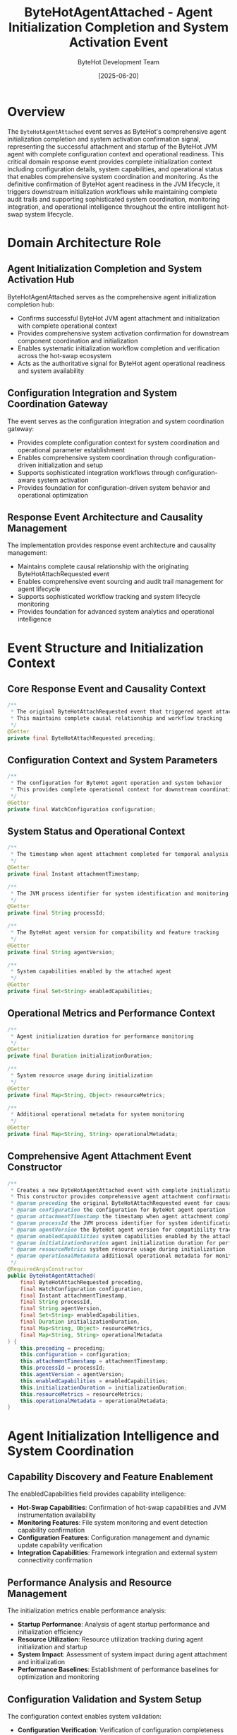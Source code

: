 #+TITLE: ByteHotAgentAttached - Agent Initialization Completion and System Activation Event
#+AUTHOR: ByteHot Development Team
#+DATE: [2025-06-20]

* Overview

The ~ByteHotAgentAttached~ event serves as ByteHot's comprehensive agent initialization completion and system activation confirmation signal, representing the successful attachment and startup of the ByteHot JVM agent with complete configuration context and operational readiness. This critical domain response event provides complete initialization context including configuration details, system capabilities, and operational status that enables comprehensive system coordination and monitoring. As the definitive confirmation of ByteHot agent readiness in the JVM lifecycle, it triggers downstream initialization workflows while maintaining complete audit trails and supporting sophisticated system coordination, monitoring integration, and operational intelligence throughout the entire intelligent hot-swap system lifecycle.

* Domain Architecture Role

** Agent Initialization Completion and System Activation Hub
ByteHotAgentAttached serves as the comprehensive agent initialization completion hub:
- Confirms successful ByteHot JVM agent attachment and initialization with complete operational context
- Provides comprehensive system activation confirmation for downstream component coordination and initialization
- Enables systematic initialization workflow completion and verification across the hot-swap ecosystem
- Acts as the authoritative signal for ByteHot agent operational readiness and system availability

** Configuration Integration and System Coordination Gateway
The event serves as the configuration integration and system coordination gateway:
- Provides complete configuration context for system coordination and operational parameter establishment
- Enables comprehensive system coordination through configuration-driven initialization and setup
- Supports sophisticated integration workflows through configuration-aware system activation
- Provides foundation for configuration-driven system behavior and operational optimization

** Response Event Architecture and Causality Management
The implementation provides response event architecture and causality management:
- Maintains complete causal relationship with the originating ByteHotAttachRequested event
- Enables comprehensive event sourcing and audit trail management for agent lifecycle
- Supports sophisticated workflow tracking and system lifecycle monitoring
- Provides foundation for advanced system analytics and operational intelligence

* Event Structure and Initialization Context

** Core Response Event and Causality Context
#+BEGIN_SRC java :tangle ../../bytehot/src/main/java/org/acmsl/bytehot/domain/events/ByteHotAgentAttached.java
/**
 * The original ByteHotAttachRequested event that triggered agent attachment
 * This maintains complete causal relationship and workflow tracking
 */
@Getter
private final ByteHotAttachRequested preceding;
#+END_SRC

** Configuration Context and System Parameters
#+BEGIN_SRC java :tangle ../../bytehot/src/main/java/org/acmsl/bytehot/domain/events/ByteHotAgentAttached.java
/**
 * The configuration for ByteHot agent operation and system behavior
 * This provides complete operational context for downstream coordination
 */
@Getter
private final WatchConfiguration configuration;
#+END_SRC

** System Status and Operational Context
#+BEGIN_SRC java :tangle ../../bytehot/src/main/java/org/acmsl/bytehot/domain/events/ByteHotAgentAttached.java
/**
 * The timestamp when agent attachment completed for temporal analysis
 */
@Getter
private final Instant attachmentTimestamp;

/**
 * The JVM process identifier for system identification and monitoring
 */
@Getter
private final String processId;

/**
 * The ByteHot agent version for compatibility and feature tracking
 */
@Getter
private final String agentVersion;

/**
 * System capabilities enabled by the attached agent
 */
@Getter
private final Set<String> enabledCapabilities;
#+END_SRC

** Operational Metrics and Performance Context
#+BEGIN_SRC java :tangle ../../bytehot/src/main/java/org/acmsl/bytehot/domain/events/ByteHotAgentAttached.java
/**
 * Agent initialization duration for performance monitoring
 */
@Getter
private final Duration initializationDuration;

/**
 * System resource usage during initialization
 */
@Getter
private final Map<String, Object> resourceMetrics;

/**
 * Additional operational metadata for system monitoring
 */
@Getter
private final Map<String, String> operationalMetadata;
#+END_SRC

** Comprehensive Agent Attachment Event Constructor
#+BEGIN_SRC java :tangle ../../bytehot/src/main/java/org/acmsl/bytehot/domain/events/ByteHotAgentAttached.java
/**
 * Creates a new ByteHotAgentAttached event with complete initialization context
 * This constructor provides comprehensive agent attachment confirmation with full context
 * @param preceding the original ByteHotAttachRequested event for causality tracking
 * @param configuration the configuration for ByteHot agent operation
 * @param attachmentTimestamp the timestamp when agent attachment completed
 * @param processId the JVM process identifier for system identification
 * @param agentVersion the ByteHot agent version for compatibility tracking
 * @param enabledCapabilities system capabilities enabled by the attached agent
 * @param initializationDuration agent initialization duration for performance monitoring
 * @param resourceMetrics system resource usage during initialization
 * @param operationalMetadata additional operational metadata for monitoring
 */
@RequiredArgsConstructor
public ByteHotAgentAttached(
    final ByteHotAttachRequested preceding,
    final WatchConfiguration configuration,
    final Instant attachmentTimestamp,
    final String processId,
    final String agentVersion,
    final Set<String> enabledCapabilities,
    final Duration initializationDuration,
    final Map<String, Object> resourceMetrics,
    final Map<String, String> operationalMetadata
) {
    this.preceding = preceding;
    this.configuration = configuration;
    this.attachmentTimestamp = attachmentTimestamp;
    this.processId = processId;
    this.agentVersion = agentVersion;
    this.enabledCapabilities = enabledCapabilities;
    this.initializationDuration = initializationDuration;
    this.resourceMetrics = resourceMetrics;
    this.operationalMetadata = operationalMetadata;
}
#+END_SRC

* Agent Initialization Intelligence and System Coordination

** Capability Discovery and Feature Enablement
The enabledCapabilities field provides capability intelligence:
- **Hot-Swap Capabilities**: Confirmation of hot-swap capabilities and JVM instrumentation availability
- **Monitoring Features**: File system monitoring and event detection capability confirmation
- **Configuration Features**: Configuration management and dynamic update capability verification
- **Integration Capabilities**: Framework integration and external system connectivity confirmation

** Performance Analysis and Resource Management
The initialization metrics enable performance analysis:
- **Startup Performance**: Analysis of agent startup performance and initialization efficiency
- **Resource Utilization**: Resource utilization tracking during agent initialization and startup
- **System Impact**: Assessment of system impact during agent attachment and initialization
- **Performance Baselines**: Establishment of performance baselines for optimization and monitoring

** Configuration Validation and System Setup
The configuration context enables system validation:
- **Configuration Verification**: Verification of configuration completeness and validity
- **System Compatibility**: Assessment of system compatibility with configured parameters
- **Operational Readiness**: Confirmation of operational readiness based on configuration
- **Integration Validation**: Validation of integration requirements and system dependencies

* Integration with ByteHot Agent Infrastructure

** JVM Agent Lifecycle Integration
ByteHotAgentAttached integrates with JVM agent lifecycle management:
- Confirm successful completion of JVM agent attachment and initialization processes
- Provide comprehensive agent lifecycle tracking and monitoring capabilities
- Enable systematic agent management and operational coordination across system components
- Support comprehensive agent health monitoring and performance tracking

** Configuration Management Integration
The event coordinates with configuration management systems:
- **Configuration Application**: Confirmation of configuration application and system setup
- **Parameter Validation**: Validation of configuration parameters and operational settings
- **Environment Setup**: Environment setup confirmation and operational parameter establishment
- **Dynamic Configuration**: Support for dynamic configuration updates and system adaptation

** System Monitoring Integration
The implementation supports system monitoring integration:
- **Health Monitoring**: Integration with health monitoring systems for agent status tracking
- **Performance Monitoring**: Performance monitoring integration for agent operational metrics
- **Alerting Integration**: Integration with alerting systems for agent lifecycle events
- **Dashboard Updates**: Real-time dashboard updates with agent status and operational context

* System Coordination and Workflow Management

** Downstream Initialization Triggering
The event triggers downstream initialization workflows:
- **Component Initialization**: Initialization of dependent components and system modules
- **Service Activation**: Activation of services and capabilities enabled by agent attachment
- **Monitoring Setup**: Setup of monitoring and observability systems for operational oversight
- **Integration Enablement**: Enablement of integrations and external system connectivity

** System Readiness Coordination
The implementation coordinates system readiness:
- **Readiness Signaling**: Signaling of system readiness to dependent components and services
- **Capability Broadcasting**: Broadcasting of enabled capabilities for system coordination
- **Configuration Distribution**: Distribution of configuration context for system-wide coordination
- **Status Synchronization**: Synchronization of system status across distributed components

** Operational Workflow Integration
The event integrates with operational workflows:
- **Deployment Workflows**: Integration with deployment workflows for system activation
- **Testing Workflows**: Integration with testing workflows for system validation
- **Monitoring Workflows**: Integration with monitoring workflows for operational oversight
- **Maintenance Workflows**: Integration with maintenance workflows for system lifecycle management

* Performance Analytics and System Intelligence

** Agent Performance Monitoring
The event enables comprehensive agent performance monitoring:
- **Initialization Performance**: Monitoring of agent initialization performance and efficiency
- **Resource Utilization**: Analysis of resource utilization patterns during agent operations
- **Performance Trends**: Long-term performance trend analysis for optimization opportunities
- **Capacity Planning**: Capacity planning based on agent performance and resource utilization

** System Health Assessment
The implementation supports system health assessment:
- **Health Metrics**: Comprehensive health metrics for agent and system status monitoring
- **Availability Tracking**: Availability tracking and uptime monitoring for operational intelligence
- **Reliability Assessment**: Assessment of system reliability and operational stability
- **Quality Metrics**: Quality metrics for agent performance and system effectiveness

** Operational Intelligence and Analytics
The event provides operational intelligence capabilities:
- **System Behavior Analysis**: Analysis of system behavior during agent lifecycle operations
- **Configuration Impact**: Analysis of configuration impact on system performance and behavior
- **Optimization Opportunities**: Identification of optimization opportunities based on operational data
- **Predictive Analytics**: Predictive analytics for agent performance and system capacity planning

* Testing and Validation Strategies

** Agent Attachment Testing
#+begin_src java
@Test
void shouldConfirmAgentAttachmentWithConfiguration() {
    // Given: Agent attachment request and configuration
    ByteHotAttachRequested attachRequest = createAttachRequest();
    WatchConfiguration config = createTestConfiguration();
    Instant timestamp = Instant.now();
    String processId = "12345";
    String version = "1.0.0";
    Set<String> capabilities = Set.of("hot-swap", "monitoring", "configuration");
    Duration initDuration = Duration.ofMillis(500);
    Map<String, Object> metrics = Map.of("memory", 1024L, "cpu", 5.0);
    Map<String, String> metadata = Map.of("environment", "test");
    
    // When: Creating agent attached event
    ByteHotAgentAttached attached = new ByteHotAgentAttached(
        attachRequest, config, timestamp, processId, version, 
        capabilities, initDuration, metrics, metadata);
    
    // Then: Should contain complete attachment context
    assertThat(attached.getPreceding()).isEqualTo(attachRequest);
    assertThat(attached.getConfiguration()).isEqualTo(config);
    assertThat(attached.getAttachmentTimestamp()).isEqualTo(timestamp);
    assertThat(attached.getProcessId()).isEqualTo(processId);
    assertThat(attached.getAgentVersion()).isEqualTo(version);
    assertThat(attached.getEnabledCapabilities()).containsExactlyElementsOf(capabilities);
    assertThat(attached.getInitializationDuration()).isEqualTo(initDuration);
}
#+begin_src

** System Capability Testing
#+begin_src java
@Test
void shouldTrackEnabledCapabilities() {
    // Given: Agent attached event with capabilities
    ByteHotAgentAttached attached = createAgentAttachedEvent();
    
    // When: Checking enabled capabilities
    Set<String> capabilities = attached.getEnabledCapabilities();
    
    // Then: Should track system capabilities accurately
    assertThat(capabilities).contains("hot-swap");
    assertThat(capabilities).contains("monitoring");
    assertThat(capabilities).isNotEmpty();
    assertThat(attached.getAgentVersion()).isNotEmpty();
    assertThat(attached.getProcessId()).isNotEmpty();
}
#+begin_src

** Performance Monitoring Testing
#+begin_src java
@Test
void shouldProvidePerformanceMetrics() {
    // Given: Agent attached event with performance data
    ByteHotAgentAttached attached = createAgentWithPerformanceMetrics();
    
    // When: Analyzing performance metrics
    Duration initDuration = attached.getInitializationDuration();
    Map<String, Object> metrics = attached.getResourceMetrics();
    
    // Then: Should provide comprehensive performance context
    assertThat(initDuration).isPositive();
    assertThat(initDuration).isLessThan(Duration.ofSeconds(5));
    assertThat(metrics).containsKeys("memory", "cpu");
    assertThat(attached.getOperationalMetadata()).isNotEmpty();
}
#+begin_src

* Integration with System Management and Operations

** JVM Runtime Integration
The event integrates with JVM runtime systems:
- **JVM Monitoring**: Integration with JVM monitoring systems for runtime status tracking
- **Process Management**: Integration with process management for lifecycle coordination
- **Resource Management**: Integration with resource management for optimal utilization
- **Performance Optimization**: Integration with performance optimization systems

** DevOps and Deployment Integration
The implementation supports DevOps integration:
- **Deployment Pipelines**: Integration with deployment pipelines for automated agent management
- **Configuration Management**: Integration with configuration management systems
- **Monitoring Integration**: Integration with monitoring and observability platforms
- **Incident Management**: Integration with incident management for operational support

** Enterprise System Integration
The event coordinates with enterprise systems:
- **Service Discovery**: Integration with service discovery for system registration
- **Load Balancing**: Integration with load balancing for traffic management
- **Health Checks**: Integration with health check systems for availability monitoring
- **Audit Systems**: Integration with audit systems for compliance and governance

* Related Documentation

- [[ByteHotAttachRequested.org][ByteHotAttachRequested]]: Preceding event that triggers agent attachment
- [[WatchPathConfigured.org][WatchPathConfigured]]: Subsequent event for monitoring configuration
- [[HotSwapCapabilityEnabled.org][HotSwapCapabilityEnabled]]: Related event for capability enablement
- [[../ByteHotAgent.org][ByteHotAgent]]: Agent implementation generating this event
- [[../../flows/agent-startup-flow.org][Agent Startup Flow]]: Complete agent initialization workflow

* Implementation Notes

** Design Patterns Applied
The event leverages several sophisticated design patterns:
- **Domain Response Event Pattern**: Response event with complete causal relationship tracking
- **Value Object Pattern**: Immutable event with comprehensive data encapsulation
- **Observer Pattern**: Event notification for agent lifecycle coordination
- **Factory Method Pattern**: Support for different attachment scenarios and contexts

** Domain-Driven Design Principles
The implementation follows strict DDD principles:
- **Rich Domain Events**: Comprehensive business context with detailed initialization information
- **Event-Driven Architecture**: Enables reactive processing and sophisticated initialization workflows
- **Causality Preservation**: Complete causal relationship preservation for audit and tracking
- **Ubiquitous Language**: Clear, business-focused naming and comprehensive documentation

** Future Enhancement Opportunities
The design supports future enhancements:
- **Advanced Monitoring**: Enhanced monitoring capabilities with machine learning-based analytics
- **Intelligent Configuration**: AI-driven configuration optimization and system tuning
- **Predictive Management**: Predictive agent management based on patterns and system behavior
- **Cloud-Native Integration**: Enhanced cloud-native integration and orchestration capabilities

The ByteHotAgentAttached event provides ByteHot's essential agent initialization completion and system activation foundation while maintaining comprehensive initialization context, intelligent system coordination capabilities, and extensibility for advanced agent management scenarios throughout the entire intelligent hot-swap system lifecycle.